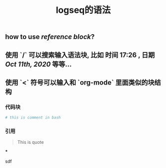#+TITLE: logseq的语法

** how to use [[reference block]]?
** 使用 `/` 可以搜索输入语法块, 比如 *时间* 17:26 , *日期* [[Oct 11th, 2020]] 等等...
** 使用 `<` 符号可以输入和 `org-mode` 里面类似的块结构
*** 代码块
#+BEGIN_SRC sh
# this is comment in bash
#+END_SRC
*** 引用
#+BEGIN_QUOTE
This is quote
#+END_QUOTE
***
#+BEGIN_IMPORTANT
sdf
#+END_IMPORTANT
